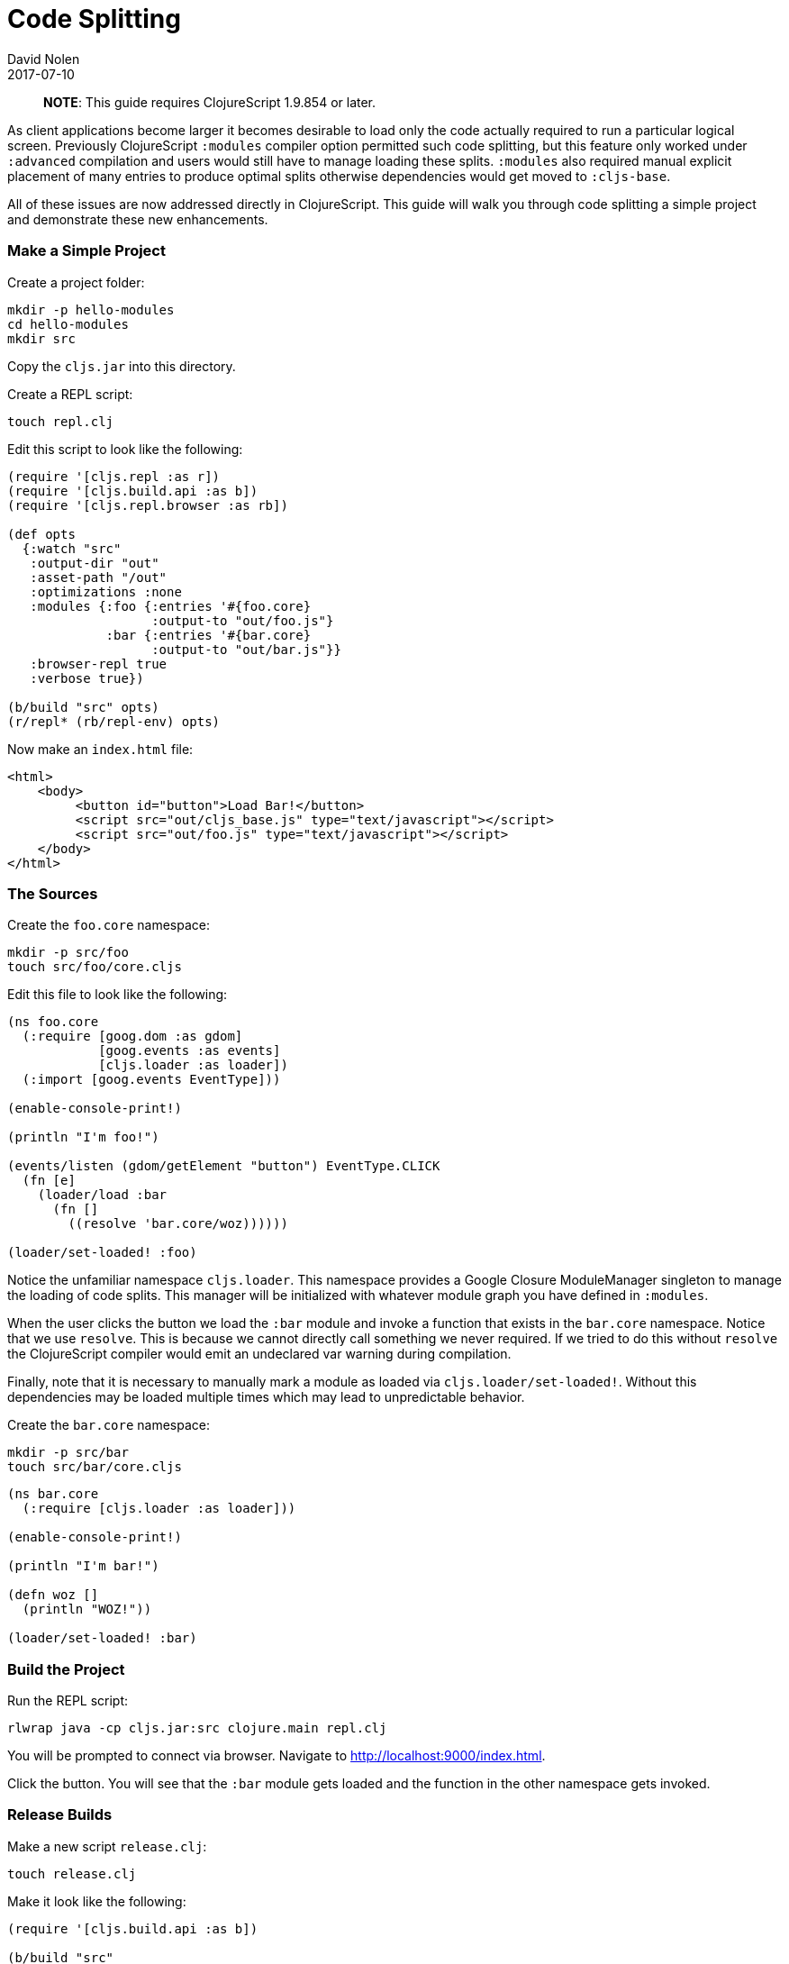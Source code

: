 = Code Splitting
David Nolen
2017-07-10
:type: guides
:toc: macro
:icons: font

ifdef::env-github,env-browser[:outfilesuffix: .adoc]

> **NOTE**: This guide requires ClojureScript 1.9.854 or later.

As client applications become larger it becomes desirable to load only the code
actually required to run a particular logical screen. Previously ClojureScript
`:modules` compiler option permitted such code splitting, but this feature only
worked under `:advanced` compilation and users would still have to manage
loading these splits. `:modules` also required manual explicit placement of many
entries to produce optimal splits otherwise dependencies would get moved to
`:cljs-base`.

All of these issues are now addressed directly in ClojureScript. This guide will
walk you through code splitting a simple project and demonstrate these new
enhancements.

=== Make a Simple Project

Create a project folder:

[source,bash]
```
mkdir -p hello-modules
cd hello-modules
mkdir src
```

Copy the `cljs.jar` into this directory.

Create a REPL script:

[source,bash]
```
touch repl.clj
```

Edit this script to look like the following:

[source,clojure]
```
(require '[cljs.repl :as r])
(require '[cljs.build.api :as b])
(require '[cljs.repl.browser :as rb])

(def opts
  {:watch "src"
   :output-dir "out"
   :asset-path "/out"
   :optimizations :none
   :modules {:foo {:entries '#{foo.core}
                   :output-to "out/foo.js"}
             :bar {:entries '#{bar.core}
                   :output-to "out/bar.js"}}
   :browser-repl true
   :verbose true})

(b/build "src" opts)
(r/repl* (rb/repl-env) opts)
```

Now make an `index.html` file:

[source,html]
```
<html>
    <body>
         <button id="button">Load Bar!</button>
         <script src="out/cljs_base.js" type="text/javascript"></script>
         <script src="out/foo.js" type="text/javascript"></script>
    </body>
</html>
```

=== The Sources

Create the `foo.core` namespace:

[source,bash]
```
mkdir -p src/foo
touch src/foo/core.cljs
```

Edit this file to look like the following:

[source,clojure]
```
(ns foo.core
  (:require [goog.dom :as gdom]
            [goog.events :as events]
            [cljs.loader :as loader])
  (:import [goog.events EventType]))

(enable-console-print!)

(println "I'm foo!")

(events/listen (gdom/getElement "button") EventType.CLICK
  (fn [e]
    (loader/load :bar
      (fn []
        ((resolve 'bar.core/woz))))))

(loader/set-loaded! :foo)
```

Notice the unfamiliar namespace `cljs.loader`. This namespace provides a Google
Closure ModuleManager singleton to manage the loading of code splits. This
manager will be initialized with whatever module graph you have defined in
`:modules`.

When the user clicks the button we load the `:bar` module and invoke a function
that exists in the `bar.core` namespace. Notice that we use `resolve`. This is
because we cannot directly call something we never required. If we tried to do
this without `resolve` the ClojureScript compiler would emit an undeclared var
warning during compilation.

Finally, note that it is necessary to manually mark a module as loaded via
`cljs.loader/set-loaded!`. Without this dependencies may be loaded multiple
times which may lead to unpredictable behavior.

Create the `bar.core` namespace:

[source,bash]
```
mkdir -p src/bar
touch src/bar/core.cljs
```
[source,clojure]

```
(ns bar.core
  (:require [cljs.loader :as loader]))

(enable-console-print!)

(println "I'm bar!")

(defn woz []
  (println "WOZ!"))

(loader/set-loaded! :bar)
```

=== Build the Project

Run the REPL script:

[source,bash]
```
rlwrap java -cp cljs.jar:src clojure.main repl.clj
```

You will be prompted to connect via browser. Navigate to
http://localhost:9000/index.html.

Click the button. You will see that the `:bar` module gets loaded and the
function in the other namespace gets invoked.

=== Release Builds

Make a new script `release.clj`:

[source,bash]
```
touch release.clj
```

Make it look like the following:

[source,clojure]
```
(require '[cljs.build.api :as b])

(b/build "src"
  {:output-dir "out"
   :asset-path "/out"
   :optimizations :advanced
   :verbose true
   :modules {:foo {:entries '#{foo.core}
                   :output-to "out/foo.js"}
             :bar {:entries '#{bar.core}
                   :output-to "out/bar.js"}}})

(System/exit 0)
```

Build your project:

[source,bash]
```
java -cp cljs.jar:src clojure.main release.clj
```

Start a browser REPL just for serving content from current directory:

[source,bash]
```
java -jar cljs.jar -m cljs.repl.browser
```

Navigate to http://localhost:9000/index.html. Your application should function
correctly even though advanced compiled.

Change the `foo.core` to take a new require like `cljs.reader`. Rebuild.

You should see that `cljs.reader` gets moved into the `:foo` module but not
`:bar`.

If you examine the split files in `out` you will see that `foo.js` is larger
than `bar.js`.

=== Additional Notes

Because the code in splits is running in JavaScript's global scope, sometimes it may interfere with other JavaScript loaded on the same page, which may result in unpredictable behaviour. To make sure this will not happen, it's recommended to prefix all variables in generated JavaScript by specifiyng `:rename-prefix` compiler option. While the output size for each split may increase significantly due to longer variable names, this cost is usually removed by gzipping the assets.